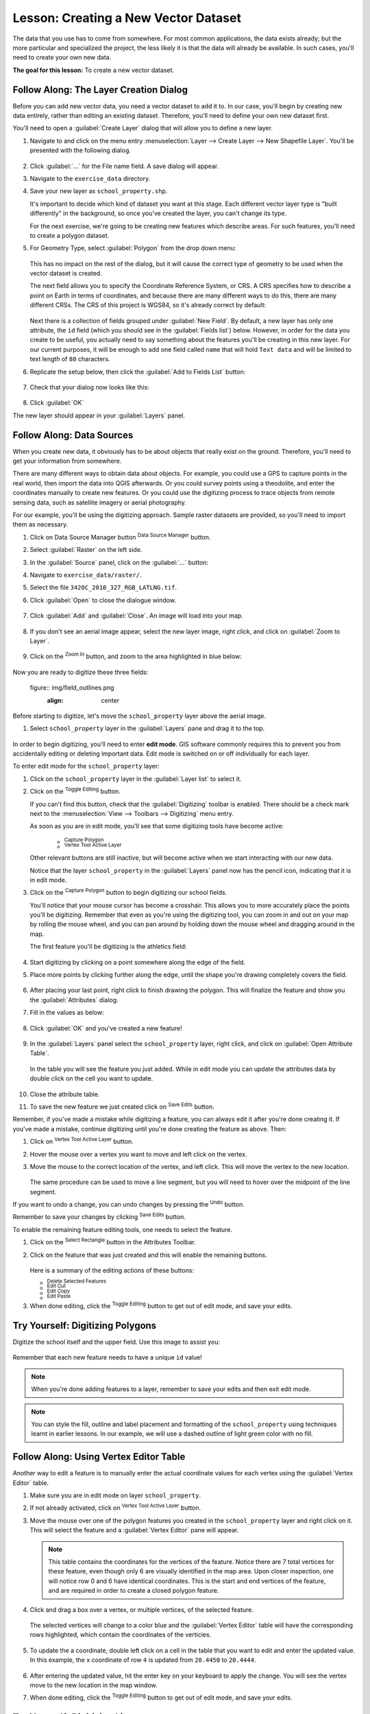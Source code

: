 |LS| Creating a New Vector Dataset
===============================================================================

The data that you use has to come from somewhere. For most common applications,
the data exists already; but the more particular and specialized the project,
the less likely it is that the data will already be available. In such cases,
you'll need to create your own new data.

**The goal for this lesson:** To create a new vector dataset.

|basic| |FA| The Layer Creation Dialog
-------------------------------------------------------------------------------

Before you can add new vector data, you need a vector dataset to add it to. In
our case, you'll begin by creating new data entirely, rather than editing an
existing dataset. Therefore, you'll need to define your own new dataset first.

You'll need to open a :guilabel:`Create Layer` dialog that will allow you
to define a new layer.

#. Navigate to and click on the menu entry
   :menuselection:`Layer --> Create Layer --> New Shapefile Layer`. 
   You'll be presented with the following dialog.

   .. figure:: img/create_vector_layer.png
     :align: center

#. Click :guilabel:`...` for the File name field. A save dialog will appear.
#. Navigate to the ``exercise_data`` directory.
#. Save your new layer as ``school_property.shp``.

   It's important to decide which kind of dataset you want at this stage. Each
   different vector layer type is "built differently" in the background, so once
   you've created the layer, you can't change its type.

   For the next exercise, we're going to be creating new features which describe
   areas. For such features, you'll need to create a polygon dataset.

#. For Geometry Type, select :guilabel:`Polygon` from the drop down menu:

   .. figure:: img/polygon_selected.png
     :align: center

   This has no impact on the rest of the dialog, but it will cause the correct
   type of geometry to be used when the vector dataset is created.

   The next field allows you to specify the Coordinate Reference System, or CRS. A
   CRS specifies how to describe a point on Earth in terms of coordinates, and
   because there are many different ways to do this, there are many different CRSs.
   The CRS of this project is WGS84, so it's already correct by default:

   .. figure:: img/default_crs.png
     :align: center

   Next there is a collection of fields grouped under :guilabel:`New Field`.
   By default, a new layer has only one attribute, the ``id`` field (which you
   should see in the :guilabel:`Fields list`) below. However, in order for the
   data you create to be useful, you actually need to say something about the
   features you'll be creating in this new layer. For our current purposes, it
   will be enough to add one field called ``name`` that will hold ``Text data``
   and will be limited to text length of ``80`` characters.

#. Replicate the setup below, then click the :guilabel:`Add to Fields List` button:

   .. figure:: img/new_attribute.png
     :align: center

#. Check that your dialog now looks like this:

   .. figure:: img/new_attribute_added.png
     :align: center

#. Click :guilabel:`OK`

The new layer should appear in your :guilabel:`Layers` panel.

.. _tm_datasources:

|basic| |FA| Data Sources
-------------------------------------------------------------------------------

When you create new data, it obviously has to be about objects that really
exist on the ground. Therefore, you'll need to get your information from
somewhere.

There are many different ways to obtain data about objects. For example, you
could use a GPS to capture points in the real world, then import the data into
QGIS afterwards. Or you could survey points using a theodolite, and enter the
coordinates manually to create new features. Or you could use the digitizing
process to trace objects from remote sensing data, such as satellite imagery
or aerial photography.

For our example, you'll be using the digitizing approach. Sample raster datasets
are provided, so you'll need to import them as necessary.

#. Click on Data Source Manager button |dataSourceManager| :sup:`Data Source Manager` button.
#. Select :guilabel:`Raster` on the left side.
#. In the :guilabel:`Source` panel, click on the :guilabel:`...` button: 
#. Navigate to ``exercise_data/raster/``.
#. Select the file ``3420C_2010_327_RGB_LATLNG.tif``.
#. Click :guilabel:`Open` to close the dialogue window.

   .. figure:: img/add_raster.png
     :align: center

#. Click :guilabel:`Add` and :guilabel:`Close`. An image will load into your map.

   .. figure:: img/raster_added.png
     :align: center

#. If you don't see an aerial image appear, select the new layer image, right click, and click on :guilabel:`Zoom to Layer`.

   .. figure:: img/zoom_to_raster.png
     :align: center

#. Click on the |zoomIn| :sup:`Zoom In` button, and zoom to the area highlighted in blue below:

   .. figure:: img/map_area_zoom.png
     :align: center


Now you are ready to digitize these three fields:

   figure:: img/field_outlines.png
     :align: center

Before starting to digitize, let's move the ``school_property`` layer above the aerial image.

#. Select ``school_property`` layer in the :guilabel:`Layers` pane and drag it to the top.

.. figure:: img/move_school_layer.png
     :align: center

In order to begin digitizing, you'll need to enter **edit mode**. GIS software
commonly requires this to prevent you from accidentally editing or deleting
important data. Edit mode is switched on or off individually for each layer.

To enter edit mode for the ``school_property`` layer:

#. Click on the ``school_property`` layer in the :guilabel:`Layer list` to select it.
#. Click on the |toggleEditing| :sup:`Toggle Editing` button.

   If you can't find this button, check that the :guilabel:`Digitizing` toolbar is
   enabled. There should be a check mark next to the :menuselection:`View -->
   Toolbars --> Digitizing` menu entry.

   As soon as you are in edit mode, you'll see that some digitizing tools have become
   active:

     - |capturePolygon| :sup:`Capture Polygon`
     - |vertexToolActiveLayer| :sup:`Vertex Tool Active Layer`

   Other relevant buttons are still inactive, but will become active when we start interacting with our new data.

   Notice that the layer ``school_property`` in the :guilabel:`Layers` panel now has the pencil icon, indicating that it is in edit mode.

#. Click on the |capturePolygon| :sup:`Capture Polygon` button to begin digitizing our school fields.

   You'll notice that your mouse cursor has become a crosshair. This allows you to
   more accurately place the points you'll be digitizing. Remember that even as
   you're using the digitizing tool, you can zoom in and out on your map by
   rolling the mouse wheel, and you can pan around by holding down the mouse wheel
   and dragging around in the map.

   The first feature you'll be digitizing is the |schoolAreaType1|:

   .. figure:: img/school_area_one.png
     :align: center

#. Start digitizing by clicking on a point somewhere along the edge of the field.
#. Place more points by clicking further along the edge, until the shape you're drawing completely covers the field.
  
   .. figure:: img/school_field_outline.png
     :align: center

#. After placing your last point, right click to finish drawing the polygon. This will finalize the feature and show you the :guilabel:`Attributes` dialog.
#. Fill in the values as below:

   .. figure:: img/school_area_one_attributes.png
     :align: center

#. Click :guilabel:`OK` and you've created a new feature!

   .. figure:: img/new_feature.png
     :align: center

#. In the :guilabel:`Layers` panel select the ``school_property`` layer, right click, and click on :guilabel:`Open Attribute Table`.

   .. figure:: img/open_attribute_table.png
     :align: center

   In the table you will see the feature you just added.
   While in edit mode you can update the attributes data by double click on the cell
   you want to update.

   .. figure:: img/feature_table.png
     :align: center

#. Close the attribute table.
#. To save the new feature we just created click on |saveEdits| :sup:`Save Edits` button.

Remember, if you've made a mistake while digitizing a feature, you can always
edit it after you're done creating it. If you've made a mistake, continue
digitizing until you're done creating the feature as above. Then:

#. Click on |vertexToolActiveLayer| :sup:`Vertex Tool Active Layer` button.
#. Hover the mouse over a vertex you want to move and left click on the vertex.
#. Move the mouse to the correct location of the vertex, and left click. This will move the vertex to the new location.

   .. figure:: img/select_vertex.png
     :align: center
   .. figure:: img/moved_vertex.png
     :align: center

   The same procedure can be used to move a line segment, but you will need to
   hover over the midpoint of the line segment.

If you want to undo a change, you can undo changes by pressing the |undo| :sup:`Undo` button.

Remember to save your changes by clicking |saveEdits| :sup:`Save Edits` button.

To enable the remaining feature editing tools, one needs to select the feature.

#. Click on the |selectRectangle| :sup:`Select Rectangle` button in the Attributes Toolbar.
#. Click on the feature that was just created and this will enable the remaining buttons.

   .. figure:: img/all_active_buttons.png
     :align: center

   Here is a summary of the editing actions of these buttons:

   - |deleteSelectedFeatures| :sup:`Delete Selected Features`
   - |editCut| :sup:`Edit Cut`
   - |editCopy| :sup:`Edit Copy`
   - |editPaste| :sup:`Edit Paste`

#. When done editing, click the |toggleEditing| :sup:`Toggle Editing` button to get out of edit mode, and save your edits.




|basic| |TY| Digitizing Polygons 
-------------------------------------------------------------------------------

Digitize the school itself and the upper field. Use this image to assist you:

.. figure:: img/field_outlines.png
     :align: center

Remember that each new feature needs to have a unique ``id`` value!

.. note::  When you're done adding features to a layer, remember to save your
   edits and then exit edit mode.

.. note:: You can style the fill, outline and label placement and formatting
   of the ``school_property`` using techniques learnt in earlier
   lessons. In our example, we will use a dashed outline of light green color
   with no fill.

.. _backlink-create-vector-digitize-1:

|moderate| |FA| Using Vertex Editor Table
-------------------------------------------------------------------------------

Another way to edit a feature is to manually enter the actual coordinate values for each vertex using the :guilabel:`Vertex Editor` table.

#. Make sure you are in edit mode on layer ``school_property``.
#. If not already activated, click on |vertexToolActiveLayer| :sup:`Vertex Tool Active Layer` button.
#. Move the mouse over one of the polygon features you created in the ``school_property`` layer and right click on it.  This will select the feature and a :guilabel:`Vertex Editor` pane will appear.  

   .. figure:: img/vertex_editor_table.png
     :align: center

   .. note:: This table contains the coordinates for the vertices of the feature.  
      Notice there are 7 total vertices for these feature, even though only 6 are 
      visually identified in the map area.  Upon closer inspection, one will notice row 
      0 and 6 have identical coordinates. This is the start and end vertices of the 
      feature, and are required in order to create a closed polygon feature.

#. Click and drag a box over a vertex, or multiple vertices, of the selected feature.

   .. figure:: img/vertex_select.png
     :align: center

   The selected vertices will change to a color blue and the :guilabel:`Vertex Editor` table will have the corresponding rows highlighted, which contain the coordinates of the verticies.
   
   .. figure:: img/vertex_selected.png
     :align: center

#. To update the a coordinate, double left click on a cell in the table that you want to edit and enter the updated value. In this example, the x coordinate of row ``4`` is updated from ``20.4450`` to ``20.4444``.

   .. figure:: img/edit_vertex_in_vertex_editor.png
     :align: center
	 
#. After entering the updated value, hit the enter key on your keyboard to apply the change.  You will see the vertex move to the new location in the map window.
#. When done editing, click the |toggleEditing| :sup:`Toggle Editing` button to get out of edit mode, and save your edits.

|basic| |TY| Digitizing Lines
-------------------------------------------------------------------------------
We are going to digitize two routes which are not already marked on the roads layer;
one is a path, the other is a track. Our path runs along the southern edge of the suburb of Railton, starting and
ending at marked roads:

.. figure:: img/path_start_end.png
     :align: center

Our track is a little further to the south:

.. figure:: img/track_start_end.png
     :align: center

#. Create a new line feature called ``routes.shp`` with attributes ``id`` and ``type``. (Use the approach above to guide you.)

#. If the roads layer is not in your map, then add it from the GeoPackage file :file:`training-data.gpk` included in the :file:`exercise_data` folder of the training data you downloaded.

#. One at a time, digitize the path and the track on the :guilabel:`routes` layer. Try to follow the routes as accurately as possible, adding additional points along corners or turns.
#. Give them the :guilabel:`type` attribute value of ``path`` or ``track``.\
#. Use the :guilabel:`Layer Properties` dialog to add styling to your routes. Feel free to give different styles to the path and track.
#. Save your edits and toggle off editing mode by pressing the |toggleEditing| :sup:`Toggle Editing` button.

:ref:`Check your results <create-vector-digitize-1>`

|IC|
-------------------------------------------------------------------------------

Now you know how to create features! This course doesn't cover adding point
features, because that's not really necessary once you've worked with more
complicated features (lines and polygons). It works exactly the same, except
that you only click once where you want the point to be, give it attributes as
usual, and then the feature is created.

Knowing how to digitize is important because it's a very common activity in GIS
programs.

|WN|
-------------------------------------------------------------------------------

Features in a GIS layer aren't just pictures, but objects in space. For
example, adjacent polygons know where they are in relation to one another. This
is called **topology**. In the next lesson you'll see an example of why this can
be useful.


.. Substitutions definitions - AVOID EDITING PAST THIS LINE
   This will be automatically updated by the find_set_subst.py script.
   If you need to create a new substitution manually,
   please add it also to the substitutions.txt file in the
   source folder.

.. |FA| replace:: Follow Along:
.. |IC| replace:: In Conclusion
.. |LS| replace:: Lesson:
.. |TY| replace:: Try Yourself:
.. |WN| replace:: What's Next?
.. |addRasterLayer| image:: /static/common/mActionAddRasterLayer.png
   :width: 1.5em
.. |basic| image:: /static/common/basic.png
.. |moderate| image:: /static/common/moderate.png
.. |capturePolygon| image:: /static/common/mActionCapturePolygon.png
   :width: 1.5em
.. |deleteSelectedFeatures| image:: /static/common/mActionDeleteSelectedFeatures.png
   :width: 1.5em
.. |edit| image:: /static/common/edit.png
   :width: 1.5em
.. |editCopy| image:: /static/common/mActionEditCopy.png
   :width: 1.5em
.. |editCut| image:: /static/common/mActionEditCut.png
   :width: 1.5em
.. |editPaste| image:: /static/common/mActionEditPaste.png
   :width: 1.5em
.. |moveFeature| image:: /static/common/mActionMoveFeature.png
   :width: 1.5em
.. |saveEdits| image:: /static/common/mActionSaveEdits.png
   :width: 1.5em
.. |schoolAreaType1| replace:: athletics field
.. |vertexToolActiveLayer| image:: /static/common/mActionVertexToolActiveLayer.png
   :width: 1.5em
.. |toggleEditing| image:: /static/common/mActionToggleEditing.png
   :width: 1.5em
.. |dataSourceManager| image:: /static/common/mActionDataSourceManager.png
   :width: 1.5em
.. |zoomIn| image:: /static/common/mActionZoomIn.png
   :width: 1.5em
.. |undo| image:: /static/common/mActionUndo.png
   :width: 1.5em
.. |selectRectangle| image:: /static/common/mActionSelectRectangle.png
   :width: 1.5em
